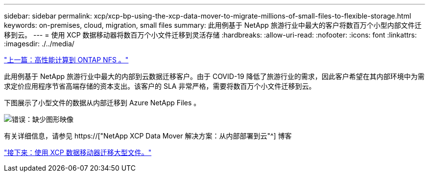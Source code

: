 ---
sidebar: sidebar 
permalink: xcp/xcp-bp-using-the-xcp-data-mover-to-migrate-millions-of-small-files-to-flexible-storage.html 
keywords: on-premises, cloud, migration, small files 
summary: 此用例基于 NetApp 旅游行业中最大的客户将数百万个小型内部文件迁移到云。 
---
= 使用 XCP 数据移动器将数百万个小文件迁移到灵活存储
:hardbreaks:
:allow-uri-read: 
:nofooter: 
:icons: font
:linkattrs: 
:imagesdir: ./../media/


link:xcp-bp-high-performance-computing-to-ontap-nfs.html["上一篇：高性能计算到 ONTAP NFS 。"]

[role="lead"]
此用例基于 NetApp 旅游行业中最大的内部到云数据迁移客户。由于 COVID-19 降低了旅游行业的需求，因此客户希望在其内部环境中为需求定价应用程序节省高端存储的资本支出。该客户的 SLA 非常严格，需要将数百万个小文件迁移到云。

下图展示了小型文件的数据从内部迁移到 Azure NetApp Files 。

image:xcp-bp_image31.png["错误：缺少图形映像"]

有关详细信息，请参见 https://["NetApp XCP Data Mover 解决方案：从内部部署到云"^] 博客

link:xcp-bp-using-the-xcp-data-mover-to-migrate-large-files.html["接下来：使用 XCP 数据移动器迁移大型文件。"]
